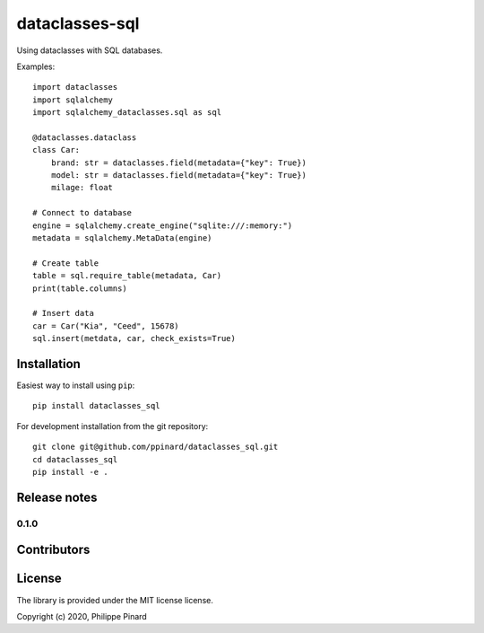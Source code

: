 ===============
dataclasses-sql
===============

.. image:: https://img.shields.io/pypi/v/dataclasses_sql.svg
        :target: https://pypi.python.org/pypi/dataclasses_sql

.. image:: https://img.shields.io/travis/ppinard/dataclasses_sql.svg
        :target: https://travis-ci.org/ppinard/dataclasses_sql

.. image:: https://readthedocs.org/projects/dataclasses-sql/badge/?version=latest
        :target: https://dataclasses-sql.readthedocs.io/en/latest/?badge=latest
        :alt: Documentation Status

Using dataclasses with SQL databases.

Examples::

    import dataclasses
    import sqlalchemy
    import sqlalchemy_dataclasses.sql as sql

    @dataclasses.dataclass
    class Car:
        brand: str = dataclasses.field(metadata={"key": True})
        model: str = dataclasses.field(metadata={"key": True})
        milage: float

    # Connect to database
    engine = sqlalchemy.create_engine("sqlite:///:memory:")
    metadata = sqlalchemy.MetaData(engine)

    # Create table
    table = sql.require_table(metadata, Car)
    print(table.columns)

    # Insert data
    car = Car("Kia", "Ceed", 15678)
    sql.insert(metdata, car, check_exists=True)

Installation
============

Easiest way to install using ``pip``::

    pip install dataclasses_sql

For development installation from the git repository::

    git clone git@github.com/ppinard/dataclasses_sql.git
    cd dataclasses_sql
    pip install -e .

Release notes
=============

0.1.0
-----


Contributors
============


License
=======

The library is provided under the MIT license license.

Copyright (c) 2020, Philippe Pinard






